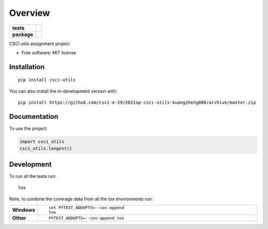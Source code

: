 ========
Overview
========

.. start-badges

.. list-table::
    :stub-columns: 1

    * - tests
      - | |travis| |appveyor| |requires|
        |
        | |codeclimate|
    * - package
      - | |commits-since|

.. |travis| image:: https://api.travis-ci.com/csci-e-29/2021sp-csci-utils-kuangzheng800.svg?branch=master
    :alt: Travis-CI Build Status
    :target: https://travis-ci.com/github/csci-e-29/2021sp-csci-utils-kuangzheng800

.. |appveyor| image:: https://ci.appveyor.com/api/projects/status/github/csci-e-29/2021sp-csci-utils-kuangzheng800?branch=master&svg=true
    :alt: AppVeyor Build Status
    :target: https://ci.appveyor.com/project/csci-e-29/2021sp-csci-utils-kuangzheng800

.. |requires| image:: https://requires.io/github/csci-e-29/2021sp-csci-utils-kuangzheng800/requirements.svg?branch=master
    :alt: Requirements Status
    :target: https://requires.io/github/csci-e-29/2021sp-csci-utils-kuangzheng800/requirements/?branch=master

.. |codeclimate| image:: https://codeclimate.com/github/csci-e-29/2021sp-csci-utils-kuangzheng800/badges/gpa.svg
   :target: https://codeclimate.com/github/csci-e-29/2021sp-csci-utils-kuangzheng800
   :alt: CodeClimate Quality Status

.. |commits-since| image:: https://img.shields.io/github/commits-since/csci-e-29/2021sp-csci-utils-kuangzheng800/v0.0.0.svg
    :alt: Commits since latest release
    :target: https://github.com/csci-e-29/2021sp-csci-utils-kuangzheng800/compare/v0.0.0...master



.. end-badges

CSCI utils assignment project

* Free software: MIT license

Installation
============

::

    pip install csci-utils

You can also install the in-development version with::

    pip install https://github.com/csci-e-29/2021sp-csci-utils-kuangzheng800/archive/master.zip


Documentation
=============


To use the project:

.. code-block:: python

    import csci_utils
    csci_utils.longest()


Development
===========

To run all the tests run::

    tox

Note, to combine the coverage data from all the tox environments run:

.. list-table::
    :widths: 10 90
    :stub-columns: 1

    - - Windows
      - ::

            set PYTEST_ADDOPTS=--cov-append
            tox

    - - Other
      - ::

            PYTEST_ADDOPTS=--cov-append tox
